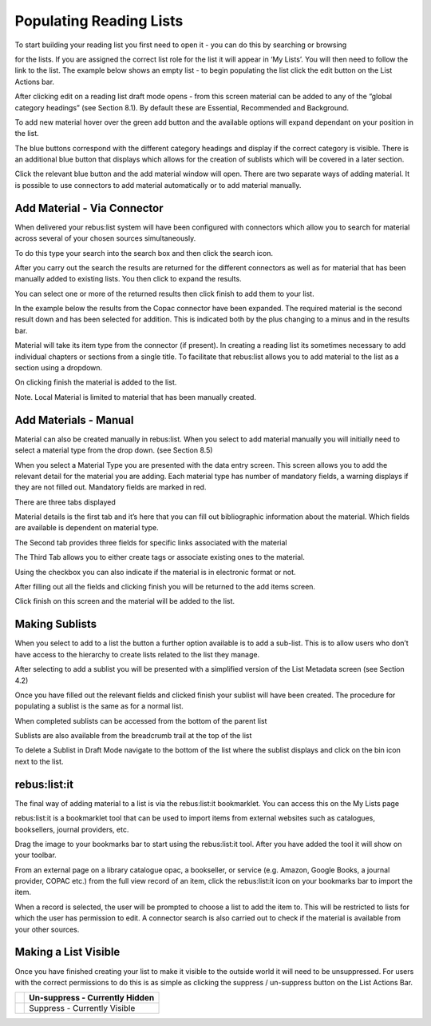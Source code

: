 Populating Reading Lists
========================

To start building your reading list you first need to open it - you can
do this by searching or browsing

for the lists. If you are assigned the correct list role for the list it
will appear in ‘My Lists’. You will then need to follow the link to the
list. The example below shows an empty list - to begin populating the
list click the edit button on the List Actions bar.

.. image:: media/image25.png

After clicking edit on a reading list draft mode opens - from this
screen material can be added to any of the “global category headings”
(see Section 8.1). By default these are Essential, Recommended and
Background.

To add new material hover over the green add button and the available
options will expand dependant on your position in the list.

.. image:: media/image26.png

The blue buttons correspond with the different category headings and
display if the correct category is visible. There is an additional blue
button that displays which allows for the creation of sublists which
will be covered in a later section.

Click the relevant blue button and the add material window will open.
There are two separate ways of adding material. It is possible to use
connectors to add material automatically or to add material manually.

.. image:: media/image27.png

Add Material - Via Connector
^^^^^^^^^^^^^^^^^^^^^^^^^^^^

When delivered your rebus:list system will have been configured with
connectors which allow you to search for material across several of your
chosen sources simultaneously.

To do this type your search into the search box and then click the
search icon.

.. image:: media/image28.png

After you carry out the search the results are returned for the
different connectors as well as for material that has been manually
added to existing lists. You then click to expand the results.

.. image:: media/image29.png

You can select one or more of the returned results then click finish to
add them to your list.

In the example below the results from the Copac connector have been
expanded. The required material is the second result down and has been
selected for addition. This is indicated both by the plus changing to a
minus and in the results bar.

.. image:: media/image30.png

Material will take its item type from the connector (if present). In creating a reading list its sometimes necessary to add individual chapters or sections from a single title. To facilitate that rebus:list allows you to add material to the list as a section using a dropdown. 

.. image:: media/image31.png

On clicking finish the material is added to the list.

.. image:: media/image32.png

Note. Local Material is limited to material that has been manually
created.

Add Materials - Manual
^^^^^^^^^^^^^^^^^^^^^^

.. image:: media/image33.png

Material can also be created manually in rebus:list. When you
select to add material manually you will initially need to select a
material type from the drop down. (see Section 8.5)

.. image:: media/image34.png

When you select a Material Type you are presented with the data entry
screen. This screen allows you to add the relevant detail for the
material you are adding. Each material type has number of mandatory
fields, a warning displays if they are not filled out. Mandatory fields
are marked in red.

.. image:: media/image35.png

There are three tabs displayed

Material details is the first tab and it’s here that you can fill out
bibliographic information about the material. Which fields are available
is dependent on material type.\ 

.. image:: media/image36.png

The Second tab provides three fields for specific links
associated with the material

The Third Tab allows you to either create tags or associate existing
ones to the material.

.. image:: media/image37.png

Using the checkbox you can also indicate if the material is in
electronic format or not.

After filling out all the fields and clicking finish you will be
returned to the add items screen.

.. image:: media/image38.png

Click finish on this screen and the material will be added to
the list.

.. image:: media/image39.png

Making Sublists
^^^^^^^^^^^^^^^

.. image:: media/image40.png

When you select to add to a list the button a further option available
is to add a sub-list. This is to allow users who don’t have access to
the hierarchy to create lists related to the list they manage.

After selecting to add a sublist you will be presented with a
simplified version of the List Metadata screen (see Section 4.2)

.. image:: media/image41.png

Once you have filled out the relevant fields and clicked finish your
sublist will have been created. The procedure for populating a sublist
is the same as for a normal list.

When completed sublists can be accessed from the bottom of the parent
list

.. image:: media/image42.png

Sublists are also available from the breadcrumb trail at the
top of the list

.. image:: media/image43.png

To delete a Sublist in Draft Mode navigate to the bottom of the list
where the sublist displays and click on the bin icon next to the list.

.. image:: media/image44.png

rebus:list:it
^^^^^^^^^^^^^

The final way of adding material to a list is via the
rebus:list:it bookmarklet. You can access this on the My Lists page

.. image:: media/image45.png

rebus:list:it is a bookmarklet tool that can be used to import items
from external websites such as catalogues, booksellers, journal
providers, etc.

Drag the image to your bookmarks bar to start using the rebus:list:it
tool. After you have added the tool it will show on your toolbar.

From an external page on a library catalogue opac, a
bookseller, or service (e.g. Amazon, Google Books, a journal provider,
COPAC etc.) from the full view record of an item, click the
rebus:list:it icon on your bookmarks bar to import the item.

.. image:: media/image46.png

When a record is selected, the user will be prompted to choose a list to
add the item to. This will be restricted to lists for which the user has
permission to edit. A connector search is also carried out to check if
the material is available from your other sources.

Making a List Visible
^^^^^^^^^^^^^^^^^^^^^

.. image:: media/image47.png

Once you have finished creating your list to make it visible to the
outside world it will need to be unsuppressed. For users with the
correct permissions to do this is as simple as clicking the suppress /
un-suppress button on the List Actions Bar.

+------------------------------+----------------------------------+
| .. image:: media/image48.png | Un-suppress - Currently Hidden   |
+==============================+==================================+
| .. image:: media/image49.png | Suppress - Currently Visible     |
+------------------------------+----------------------------------+


